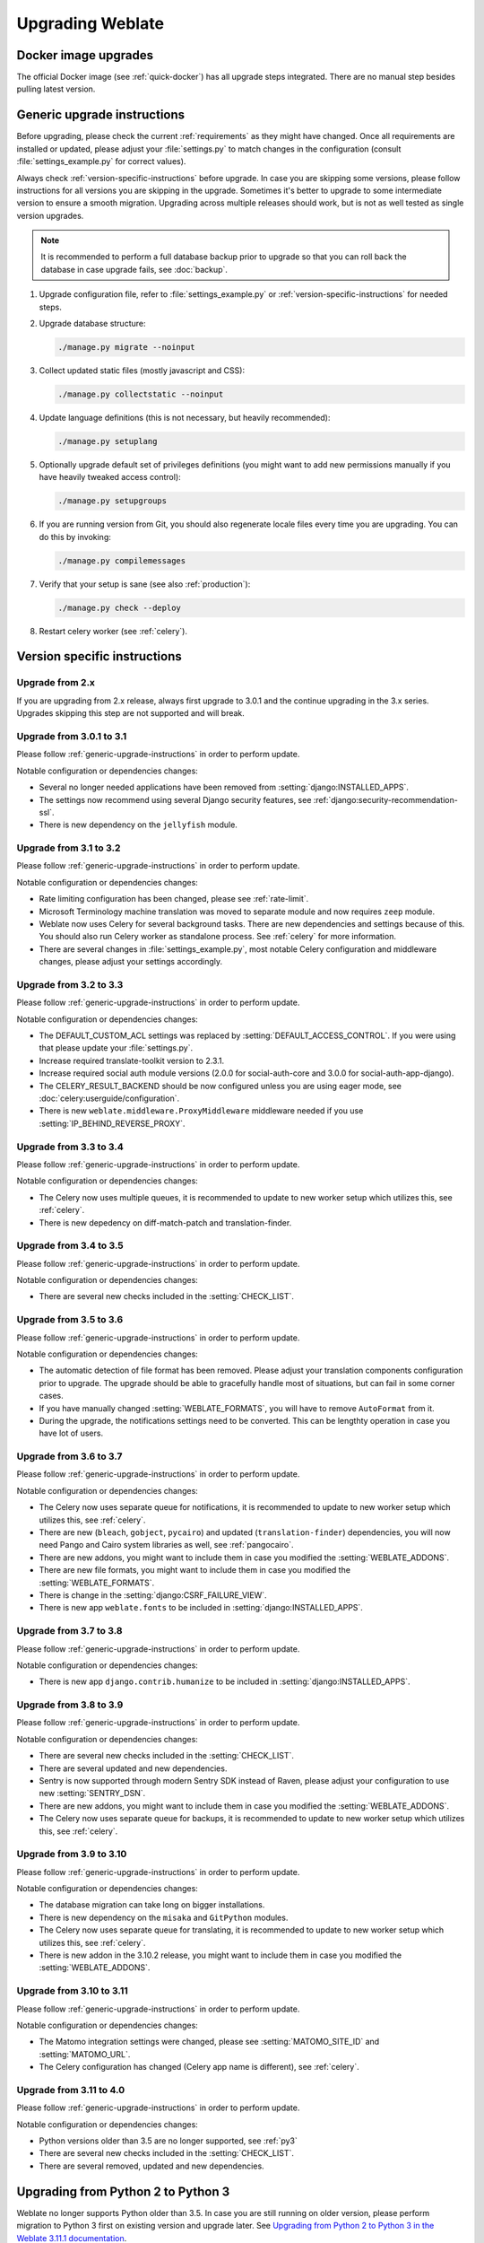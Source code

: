 Upgrading Weblate
=================

Docker image upgrades
---------------------

The official Docker image (see :ref:`quick-docker`) has all upgrade steps
integrated. There are no manual step besides pulling latest version.

.. _generic-upgrade-instructions:

Generic upgrade instructions
----------------------------

Before upgrading, please check the current :ref:`requirements` as they might have
changed. Once all requirements are installed or updated, please adjust your
:file:`settings.py` to match changes in the configuration (consult
:file:`settings_example.py` for correct values).

Always check :ref:`version-specific-instructions` before upgrade. In case you
are skipping some versions, please follow instructions for all versions you are
skipping in the upgrade. Sometimes it's better to upgrade to some intermediate
version to ensure a smooth migration. Upgrading across multiple releases should
work, but is not as well tested as single version upgrades.

.. note::

    It is recommended to perform a full database backup prior to upgrade so that you
    can roll back the database in case upgrade fails, see :doc:`backup`.

1. Upgrade configuration file, refer to :file:`settings_example.py` or
   :ref:`version-specific-instructions` for needed steps.

2. Upgrade database structure:

   .. code-block:: sh

        ./manage.py migrate --noinput

3. Collect updated static files (mostly javascript and CSS):

   .. code-block:: sh

        ./manage.py collectstatic --noinput

4. Update language definitions (this is not necessary, but heavily recommended):

   .. code-block:: sh

        ./manage.py setuplang

5. Optionally upgrade default set of privileges definitions (you might want to
   add new permissions manually if you have heavily tweaked access control):

   .. code-block:: sh

        ./manage.py setupgroups

6. If you are running version from Git, you should also regenerate locale files
   every time you are upgrading. You can do this by invoking:

   .. code-block:: sh

        ./manage.py compilemessages

7. Verify that your setup is sane (see also :ref:`production`):

   .. code-block:: sh

        ./manage.py check --deploy

8. Restart celery worker (see :ref:`celery`).


.. _version-specific-instructions:

Version specific instructions
-----------------------------

Upgrade from 2.x
~~~~~~~~~~~~~~~~

If you are upgrading from 2.x release, always first upgrade to 3.0.1 and the
continue upgrading in the 3.x series.  Upgrades skipping this step are not
supported and will break.

.. seealso::

   `Upgrade from 2.20 to 3.0 in Weblate 3.0 documentation <https://docs.weblate.org/en/weblate-3.0.1/admin/upgrade.html#upgrade-3>`_

.. _up-3-1:

Upgrade from 3.0.1 to 3.1
~~~~~~~~~~~~~~~~~~~~~~~~~

Please follow :ref:`generic-upgrade-instructions` in order to perform update.

Notable configuration or dependencies changes:

* Several no longer needed applications have been removed from :setting:`django:INSTALLED_APPS`.
* The settings now recommend using several Django security features, see :ref:`django:security-recommendation-ssl`.
* There is new dependency on the ``jellyfish`` module.

.. seealso:: :ref:`generic-upgrade-instructions`

Upgrade from 3.1 to 3.2
~~~~~~~~~~~~~~~~~~~~~~~

Please follow :ref:`generic-upgrade-instructions` in order to perform update.

Notable configuration or dependencies changes:

* Rate limiting configuration has been changed, please see :ref:`rate-limit`.
* Microsoft Terminology machine translation was moved to separate module and now requires ``zeep`` module.
* Weblate now uses Celery for several background tasks. There are new dependencies and settings because of this. You should also run Celery worker as standalone process. See :ref:`celery` for more information.
* There are several changes in :file:`settings_example.py`, most notable Celery configuration and middleware changes, please adjust your settings accordingly.

.. seealso:: :ref:`generic-upgrade-instructions`


Upgrade from 3.2 to 3.3
~~~~~~~~~~~~~~~~~~~~~~~

Please follow :ref:`generic-upgrade-instructions` in order to perform update.

Notable configuration or dependencies changes:

* The DEFAULT_CUSTOM_ACL settings was replaced by :setting:`DEFAULT_ACCESS_CONTROL`. If you were using that please update your :file:`settings.py`.
* Increase required translate-toolkit version to 2.3.1.
* Increase required social auth module versions (2.0.0 for social-auth-core and 3.0.0 for social-auth-app-django).
* The CELERY_RESULT_BACKEND should be now configured unless you are using eager mode, see :doc:`celery:userguide/configuration`.
* There is new ``weblate.middleware.ProxyMiddleware`` middleware needed if you use :setting:`IP_BEHIND_REVERSE_PROXY`.

.. seealso:: :ref:`generic-upgrade-instructions`


Upgrade from 3.3 to 3.4
~~~~~~~~~~~~~~~~~~~~~~~

Please follow :ref:`generic-upgrade-instructions` in order to perform update.

Notable configuration or dependencies changes:

* The Celery now uses multiple queues, it is recommended to update to new worker setup which utilizes this, see :ref:`celery`.
* There is new depedency on diff-match-patch and translation-finder.

.. seealso:: :ref:`generic-upgrade-instructions`


Upgrade from 3.4 to 3.5
~~~~~~~~~~~~~~~~~~~~~~~

Please follow :ref:`generic-upgrade-instructions` in order to perform update.

Notable configuration or dependencies changes:

* There are several new checks included in the :setting:`CHECK_LIST`.

.. seealso:: :ref:`generic-upgrade-instructions`



Upgrade from 3.5 to 3.6
~~~~~~~~~~~~~~~~~~~~~~~

Please follow :ref:`generic-upgrade-instructions` in order to perform update.

Notable configuration or dependencies changes:

* The automatic detection of file format has been removed. Please adjust your
  translation components configuration prior to upgrade. The upgrade should be
  able to gracefully handle most of situations, but can fail in some corner
  cases.
* If you have manually changed :setting:`WEBLATE_FORMATS`, you will have to remove
  ``AutoFormat`` from it.
* During the upgrade, the notifications settings need to be converted. This can
  be lengthty operation in case you have lot of users.

.. seealso:: :ref:`generic-upgrade-instructions`

Upgrade from 3.6 to 3.7
~~~~~~~~~~~~~~~~~~~~~~~

Please follow :ref:`generic-upgrade-instructions` in order to perform update.

Notable configuration or dependencies changes:

* The Celery now uses separate queue for notifications, it is recommended to update to new worker setup which utilizes this, see :ref:`celery`.
* There are new (``bleach``, ``gobject``, ``pycairo``) and updated (``translation-finder``) dependencies, you will now need Pango and Cairo system libraries as well, see :ref:`pangocairo`.
* There are new addons, you might want to include them in case you modified the :setting:`WEBLATE_ADDONS`.
* There are new file formats, you might want to include them in case you modified the :setting:`WEBLATE_FORMATS`.
* There is change in the :setting:`django:CSRF_FAILURE_VIEW`.
* There is new app ``weblate.fonts`` to be included in :setting:`django:INSTALLED_APPS`.

.. seealso:: :ref:`generic-upgrade-instructions`

Upgrade from 3.7 to 3.8
~~~~~~~~~~~~~~~~~~~~~~~

Please follow :ref:`generic-upgrade-instructions` in order to perform update.

Notable configuration or dependencies changes:

* There is new app ``django.contrib.humanize`` to be included in :setting:`django:INSTALLED_APPS`.

.. seealso:: :ref:`generic-upgrade-instructions`

Upgrade from 3.8 to 3.9
~~~~~~~~~~~~~~~~~~~~~~~

Please follow :ref:`generic-upgrade-instructions` in order to perform update.

Notable configuration or dependencies changes:

* There are several new checks included in the :setting:`CHECK_LIST`.
* There are several updated and new dependencies.
* Sentry is now supported through modern Sentry SDK instead of Raven, please adjust your configuration to use new :setting:`SENTRY_DSN`.
* There are new addons, you might want to include them in case you modified the :setting:`WEBLATE_ADDONS`.
* The Celery now uses separate queue for backups, it is recommended to update to new worker setup which utilizes this, see :ref:`celery`.

.. seealso:: :ref:`generic-upgrade-instructions`

Upgrade from 3.9 to 3.10
~~~~~~~~~~~~~~~~~~~~~~~~

Please follow :ref:`generic-upgrade-instructions` in order to perform update.

Notable configuration or dependencies changes:

* The database migration can take long on bigger installations.
* There is new dependency on the ``misaka`` and ``GitPython`` modules.
* The Celery now uses separate queue for translating, it is recommended to update to new worker setup which utilizes this, see :ref:`celery`.
* There is new addon in the 3.10.2 release, you might want to include them in case you modified the :setting:`WEBLATE_ADDONS`.

.. seealso:: :ref:`generic-upgrade-instructions`

Upgrade from 3.10 to 3.11
~~~~~~~~~~~~~~~~~~~~~~~~~

Please follow :ref:`generic-upgrade-instructions` in order to perform update.

Notable configuration or dependencies changes:

* The Matomo integration settings were changed, please see :setting:`MATOMO_SITE_ID` and :setting:`MATOMO_URL`.
* The Celery configuration has changed (Celery app name is different), see :ref:`celery`.

.. seealso:: :ref:`generic-upgrade-instructions`

Upgrade from 3.11 to 4.0
~~~~~~~~~~~~~~~~~~~~~~~~

Please follow :ref:`generic-upgrade-instructions` in order to perform update.

Notable configuration or dependencies changes:

* Python versions older than 3.5 are no longer supported, see :ref:`py3`
* There are several new checks included in the :setting:`CHECK_LIST`.
* There are several removed, updated and new dependencies.

.. seealso:: :ref:`generic-upgrade-instructions`

.. _py3:

Upgrading from Python 2 to Python 3
-----------------------------------

Weblate no longer supports Python older than 3.5. In case you are still running
on older version, please perform migration to Python 3 first on existing
version and upgrade later. See `Upgrading from Python 2 to Python 3 in the Weblate
3.11.1 documentation
<https://docs.weblate.org/en/weblate-3.11.1/admin/upgrade.html#upgrading-from-python-2-to-python-3>`_.

.. _database-migration:

Migrating from other databases to PostgreSQL
--------------------------------------------

If you are running Weblate on other dabatase than PostgreSQL, you should
migrate to PostgreSQL as that will be the only supported database backend in
the 4.0 release. The following steps will guide you in migrating your data
between the databases. Please remember to stop both web and Celery servers
prior to the migration, otherwise you might end up with inconsistent data.

Creating a database in PostgreSQL
~~~~~~~~~~~~~~~~~~~~~~~~~~~~~~~~~

It is usually a good idea to run Weblate in a separate database, and separate user account:

.. code-block:: sh

    # If PostgreSQL was not installed before, set the master password
    sudo -u postgres psql postgres -c "\password postgres"

    # Create a database user called "weblate"
    sudo -u postgres createuser -D -P weblate

    # Create the database "weblate" owned by "weblate"
    sudo -u postgres createdb -O weblate weblate

Configuring Weblate to use PostgreSQL
~~~~~~~~~~~~~~~~~~~~~~~~~~~~~~~~~~~~~

Add PostgeSQL as additional database connection to the :file:`settings.py`:

.. code-block:: python

    DATABASES = {
        'default': {
            # Database engine
            'ENGINE': 'django.db.backends.mysql',
            # Database name
            'NAME': 'weblate',
            # Database user
            'USER': 'weblate',
            # Database password
            'PASSWORD': 'password',
            # Set to empty string for localhost
            'HOST': 'database.example.com',
            # Set to empty string for default
            'PORT': '',
            # Additional database options
            'OPTIONS': {
                # In case of using an older MySQL server, which has MyISAM as a default storage
                # 'init_command': 'SET storage_engine=INNODB',
                # Uncomment for MySQL older than 5.7:
                # 'init_command': "SET sql_mode='STRICT_TRANS_TABLES'",
                # If your server supports it, see the Unicode issues above
               'charset': 'utf8mb4',
               # Change connection timeout in case you get MySQL gone away error:
               'connect_timeout': 28800,
            }
        },
        'postgresql': {
            # Database engine
            'ENGINE': 'django.db.backends.postgresql',
            # Database name
            'NAME': 'weblate',
            # Database user
            'USER': 'weblate',
            # Database password
            'PASSWORD': 'password',
            # Set to empty string for localhost
            'HOST': 'database.example.com',
            # Set to empty string for default
            'PORT': '',
        }
    }

Create empty tables in the PostgreSQL
~~~~~~~~~~~~~~~~~~~~~~~~~~~~~~~~~~~~~

Run migrations and drop any data inserted into the tables:

.. code-block:: sh

   python manage.py migrate --database=postgresql
   python manage.py sqlflush --database=postgresql | psql

Dump legacy database and import to PostgreSQL
~~~~~~~~~~~~~~~~~~~~~~~~~~~~~~~~~~~~~~~~~~~~~

.. code-block:: sh

   python manage.py dumpdata --all --output weblate.json
   python manage.py loaddata weblate.json --database=postgresql

Adjust configuration
~~~~~~~~~~~~~~~~~~~~

Adjust :setting:`django:DATABASES` to use just PostgreSQL database as default,
remove legacy connection.

Weblate should be now ready to run from the PostgreSQL database.

.. _pootle-migration:

Migrating from Pootle
---------------------

As Weblate was originally written as replacement from Pootle, it is supported
to migrate user accounts from Pootle. You can dump the users from Pootle and
import them using :djadmin:`importusers`.
